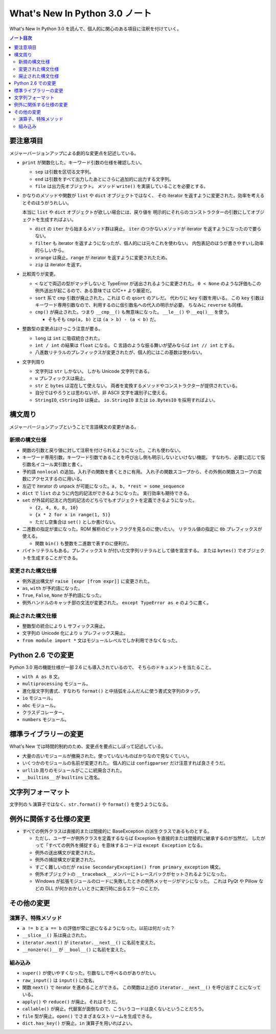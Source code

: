 ======================================================================
What's New In Python 3.0 ノート
======================================================================
What's New In Python 3.0 を読んで、個人的に関心のある項目に注釈を付けていく。

.. contents:: ノート目次

要注意項目
======================================================================
メジャーバージョンアップによる劇的な変更点を記述している。

* ``print`` が関数化した。キーワード引数の仕様を確認したい。

  * ``sep`` は引数を区切る文字列。
  * ``end`` は引数をすべて出力したあとにさらに追加的に出力する文字列。
  * ``file`` は出力先オブジェクト。
    メソッド ``write()`` を実装していることを必要とする。

* かなりのメソッドや関数が ``list`` や ``dict`` オブジェクトではなく、
  その iterator を返すように変更された。効率を考えるとそのほうがうれしい。

  本当に ``list`` や ``dict`` オブジェクトが欲しい場合には、戻り値を
  明示的にそれらのコンストラクターの引数にしてオブジェクトを生成すればよい。

  * ``dict`` の ``iter`` から始まるメソッド群は廃止。
    ``iter`` のつかないメソッドが iterator を返すようになったので要らない。

  * ``filter`` も iterator を返すようになったが、個人的には元々これを使わない。
    内包表記のほうが書きやすいし効率的らしいから。

  * ``xrange`` は廃止。``range`` が iterator を返すように変更されたため。
  * ``zip`` は iterator を返す。

* 比較周りが変更。

  * ``<`` などで両辺の型がマッチしないと TypeError が送出されるように変更された。
    ``0 < None`` のような評価もこの例外送出が起こるので、ある意味では C/C++ より厳密だ。

  * ``sort`` 系で ``cmp`` 引数が廃止された。これは C の ``qsort`` のアレだ。
    代わりに ``key`` 引数を用いる。
    この ``key`` 引数はキーワード専用引数なので、利用するのに仮引数名への代入の明示が必要。
    ちなみに ``reverse`` も同様。

  * ``cmp()`` が廃止された。つまり ``__cmp__()`` も無意味になった。
    ``__le__()`` や ``__eq()__`` を使う。

    * そもそも ``cmp(a, b)`` とは ``(a > b) - (a < b)`` だ。

* 整数型の変更点はけっこう注意が要る。

  * ``long`` は ``int`` に吸収統合された。
  * ``int / int`` の結果は ``float`` になる。
    C 言語のような振る舞いが望みならば ``int // int`` とする。

  * 八進数リテラルのプレフィックスが変更されたが、個人的にはこの基数は使わない。

* 文字列周り

  * 文字列は ``str`` しかない。
    しかも Unicode 文字列である。
  * ``u`` プレフィックスは廃止。
  * ``str`` と ``bytes`` は混在して使えない。
    両者を変換するメソッドやコンストラクターが提供されている。
  * 自分ではやろうとは思わないが、非 ASCII 文字を識別子に使える。
  * ``StringIO``, ``cStringIO`` は廃止。
    ``io.StringIO`` または ``io.BytesIO`` を採用すればよい。

構文周り
======================================================================
メジャーバージョンアップということで言語構文の変更がある。

新規の構文仕様
----------------------------------------------------------------------
* 関数の引数と戻り値に対して注釈を付けられるようになった。これも使わない。
* キーワード専用引数。キーワード引数であることを呼び出し側も明示しないといけない機能。
  すなわち、必要に応じて仮引数名イコール実引数と書く。

* 予約語 ``nonlocal`` の追加。入れ子の関数を書くときに有用。
  入れ子の関数スコープから、その外側の関数スコープの変数にアクセスするのに用いる。

* 左辺で iterator の unpack が可能になった。``a, b, *rest = some_sequence``

* ``dict`` で ``list`` のように内包的記法ができるようになった。
  実行効率も期待できる。

* ``set`` が外延的記法と内包的記法のどちらでもオブジェクトを定義できるようになった。

  * ``{2, 4, 6, 8, 10}``
  * ``{x * 2 for x in range(1, 5)}``
  * ただし空集合は ``set()`` としか書けない。

* 二進数の指定が楽になった。ROM 解析のビットフラグを見るのに使いたい。
  リテラル値の指定に ``0b`` プレフィックスが使える。

  * 関数 ``bin()`` も整数を二進数で表すのに便利だ。

* バイトリテラルもある。プレフィックス ``b`` が付いた文字列リテラルとして値を宣言する。
  または ``bytes()`` でオブジェクトを生成することができる。

変更された構文仕様
----------------------------------------------------------------------
* 例外送出構文が ``raise [expr [from expr]]`` に変更された。
* ``as``, ``with`` が予約語になった。
* ``True``, ``False``, ``None`` が予約語になった。
* 例外ハンドルのキャッチ部の文法が変更された。
  ``except TypeError as e`` のように書く。

廃止された構文仕様
----------------------------------------------------------------------
* 整数型の統合により ``L`` サフィックス廃止。
* 文字列の Unicode 化により ``u`` プレフィックス廃止。
* ``from module import *`` 文はモジュールレベルでしか利用できなくなった。

Python 2.6 での変更
======================================================================
Python 3.0 用の機能仕様が一部 2.6 にも導入されているので、
そちらのドキュメントを当たること。

* ``with A as B`` 文。
* ``multiprocessing`` モジュール。
* 進化版文字列書式、すなわち ``format()`` と中括弧をふんだんに使う書式文字列のタッグ。
* ``io`` モジュール。
* ``abc`` モジュール。
* クラスデコレーター。
* ``numbers`` モジュール。

標準ライブラリーの変更
======================================================================
What's New では時間的制約のため、変更点を要点にしぼって記述している。

* 大量の古いモジュールが撤廃された。使っていないものばかりなので見なくていい。
* いくつかのモジュールの名前が変更された。
  個人的には ``configparser`` だけ注意すれば良さそうだ。
* ``urllib`` 周りのモジュールがここに統廃合された。
* ``__builtins__`` が ``builtins`` に改名。

文字列フォーマット
======================================================================
文字列の ``%`` 演算子ではなく、``str.format()`` や ``format()`` を使うようになる。

例外に関係する仕様の変更
======================================================================
* すべての例外クラスは直接的または間接的に BaseException の派生クラスであるものとする。

  * ただし、ユーザーが例外クラスを定義するならば Exception を直接的または間接的に継承するのが当然だ。
    したがって「すべての例外を捕捉する」を意味するコードは ``except Exception`` となる。

  * 例外の送出構文が変更された。
  * 例外の捕捉構文が変更された。

  * すごく難しいのだが ``raise SecondaryException() from primary_exception`` 構文。
  * 例外オブジェクトの ``__traceback__`` メンバーにトレースバックがセットされるようになった。
  * Windows が拡張モジュールのロードに失敗したときの例外メッセージがマシになった。
    これは PyQt や Pillow などの DLL が何かおかしいときに実行時に出るエラーのことか。

その他の変更
======================================================================

演算子、特殊メソッド
----------------------------------------------------------------------
* ``a != b`` と ``a == b`` の評価が常に逆になるようになった。以前は何だった？
* ``__slice__()`` 系は廃止された。
* ``iterator.next()`` が ``iterator.__next__()`` に名前を変えた。
* ``__nonzero()__`` が ``__bool__()`` に名前を変えた。

組み込み
----------------------------------------------------------------------
* ``super()`` が使いやすくなった。引数なしで呼べるのがありがたい。
* ``raw_input()`` は ``input()`` に改名。
* 関数 ``next()`` で iterator を進めることができる。
  この関数は上述の ``iterator.__next__()`` を呼び出すことになっている。
* ``apply()`` や ``reduce()`` が廃止。それはそうだ。
* ``callable()`` が廃止。代替案が面倒なので、こういうコードは良くないということだろう。
* ``file`` 型が廃止。``open()`` でさまざまなストリームを生成できる。
* ``dict.has_key()`` が廃止。``in`` 演算子を用いればよい。
